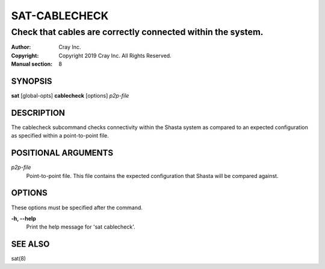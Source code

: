 ================
 SAT-CABLECHECK
================

------------------------------------------------------------
Check that cables are correctly connected within the system.
------------------------------------------------------------

:Author: Cray Inc.
:Copyright: Copyright 2019 Cray Inc. All Rights Reserved.
:Manual section: 8

SYNOPSIS
========

**sat** [global-opts] **cablecheck** [options] *p2p-file*

DESCRIPTION
===========

The cablecheck subcommand checks connectivity within the Shasta system as
compared to an expected configuration as specified within a point-to-point
file.

POSITIONAL ARGUMENTS
====================

*p2p-file*
        Point-to-point file. This file contains the expected configuration
        that Shasta will be compared against.

OPTIONS
=======

These options must be specified after the command.

**-h, --help**
        Print the help message for 'sat cablecheck'.

SEE ALSO
========

sat(8)

